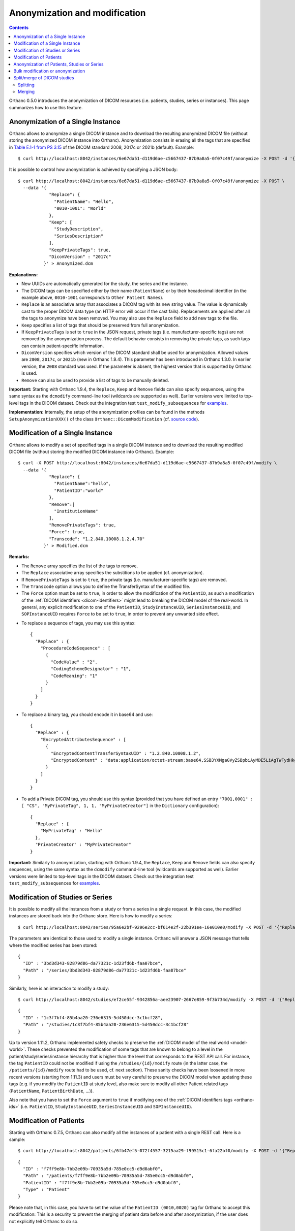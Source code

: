 .. highlight:: bash
.. _anonymization:

Anonymization and modification
==============================

.. contents::
   :depth: 2

Orthanc 0.5.0 introduces the anonymization of DICOM resources
(i.e. patients, studies, series or instances). This page summarizes
how to use this feature.


Anonymization of a Single Instance
----------------------------------

Orthanc allows to anonymize a single DICOM instance and to download
the resulting anonymized DICOM file (without storing the anonymized
DICOM instance into Orthanc). Anonymization consists in erasing all
the tags that are specified in `Table E.1-1 from PS 3.15
<http://dicom.nema.org/medical/dicom/current/output/chtml/part15/chapter_E.html#table_E.1-1>`__
of the DICOM standard 2008, 2017c or 2021b (default). Example::

    $ curl http://localhost:8042/instances/6e67da51-d119d6ae-c5667437-87b9a8a5-0f07c49f/anonymize -X POST -d '{}' > Anonymized.dcm

It is possible to control how anonymization is achieved by specifying
a JSON body::

    $ curl http://localhost:8042/instances/6e67da51-d119d6ae-c5667437-87b9a8a5-0f07c49f/anonymize -X POST \
      --data '{
                "Replace": {
                  "PatientName": "Hello",
                  "0010-1001": "World"
                },
                "Keep": [
                  "StudyDescription", 
                  "SeriesDescription"
                ],
                "KeepPrivateTags": true, 
                "DicomVersion" : "2017c"
              }' > Anonymized.dcm

**Explanations:**

* New UUIDs are automatically generated for the study, the series and
  the instance.
* The DICOM tags can be specified either by their name
  (``PatientName``) or by their hexadecimal identifier (in the example
  above, ``0010-1001`` corresponds to ``Other Patient Names``).
* ``Replace`` is an associative array that associates a DICOM tag with its
  new string value. The value is dynamically cast to the proper DICOM
  data type (an HTTP error will occur if the cast fails). Replacements
  are applied after all the tags to anonymize have been removed.  
  You may also use the ``Replace`` field to add new tags to the file.
* ``Keep`` specifies a list of tags that should be preserved from full
  anonymization.
* If ``KeepPrivateTags`` is set to ``true`` in the JSON request,
  private tags (i.e. manufacturer-specific tags) are not removed by
  the anonymization process. The default behavior consists in removing
  the private tags, as such tags can contain patient-specific
  information.
* ``DicomVersion`` specifies which version of the DICOM standard shall
  be used for anonymization. Allowed values are ``2008``, ``2017c``,
  or ``2021b`` (new in Orthanc 1.9.4). This parameter has been
  introduced in Orthanc 1.3.0. In earlier version, the ``2008``
  standard was used. If the parameter is absent, the highest version
  that is supported by Orthanc is used.
* ``Remove`` can also be used to provide a list of tags to be manually
  deleted.

**Important:** Starting with Orthanc 1.9.4, the ``Replace``, ``Keep``
and ``Remove`` fields can also specify sequences, using the same
syntax as the ``dcmodify`` command-line tool (wildcards are supported
as well). Earlier versions were limited to top-level tags in the DICOM
dataset. Check out the integration test ``test_modify_subsequences``
for `examples
<https://hg.orthanc-server.com/orthanc-tests/file/default/Tests/Tests.py>`__.

**Implementation:** Internally, the setup of the anonymization
profiles can be found in the methods ``SetupAnonymizationXXX()`` of
the class ``Orthanc::DicomModification`` (cf. `source code
<https://hg.orthanc-server.com/orthanc/file/Orthanc-1.12.1/OrthancFramework/Sources/DicomParsing/DicomModification.cpp>`__).


Modification of a Single Instance
---------------------------------

Orthanc allows to modify a set of specified tags in a single DICOM
instance and to download the resulting modified DICOM file (without
storing the modified DICOM instance into Orthanc). Example::

    $ curl -X POST http://localhost:8042/instances/6e67da51-d119d6ae-c5667437-87b9a8a5-0f07c49f/modify \
      --data '{
                "Replace": {
                  "PatientName":"hello",
                  "PatientID":"world"
                },
                "Remove":[
                  "InstitutionName"
                ],
                "RemovePrivateTags": true, 
                "Force": true,
                "Transcode": "1.2.840.10008.1.2.4.70"
              }' > Modified.dcm

**Remarks:**

* The ``Remove`` array specifies the list of the tags to remove.
* The ``Replace`` associative array specifies the substitions to be applied (cf. anonymization).
* If ``RemovePrivateTags`` is set to ``true``, the private tags
  (i.e. manufacturer-specific tags) are removed.
* The ``Transcode`` option allows you to define the TransferSyntax
  of the modified file.
* The ``Force`` option must be set to ``true``, in order to allow the
  modification of the ``PatientID``, as such a modification of the
  :ref:`DICOM identifiers <dicom-identifiers>` might lead to breaking
  the DICOM model of the real-world. In general, any explicit
  modification to one of the ``PatientID``, ``StudyInstanceUID``,
  ``SeriesInstanceUID``, and ``SOPInstanceUID`` requires ``Force`` to
  be set to ``true``, in order to prevent any unwanted side effect.     
  
.. highlight:: json

* To replace a sequence of tags, you may use this syntax:: 


    {
      "Replace" : {
        "ProcedureCodeSequence" : [	
          {
            "CodeValue" : "2",	
            "CodingSchemeDesignator" : "1",	
            "CodeMeaning": "1" 
          }
        ]
      }
    }

* To replace a binary tag, you should encode it in base64 and use::

    {
      "Replace" : {
        "EncryptedAttributesSequence" : [
          {
            "EncryptedContentTransferSyntaxUID" : "1.2.840.10008.1.2",
            "EncryptedContent" : "data:application/octet-stream;base64,SSB3YXMgaGVyZSBpbiAyMDE5LiAgTWFydHkgTWNGbHku"
          }
        ]
      }
    }

* To add a Private DICOM tag, you should use this syntax (provided that you have defined an entry ``"7001,0001" : [ "CS", "MyPrivateTag", 1, 1, "MyPrivateCreator"]`` in the ``Dictionary`` configuration)::

    {
      "Replace" : {
        "MyPrivateTag" : "Hello"
      },
      "PrivateCreator" : "MyPrivateCreator"
    }


**Important:** Similarly to anonymization, starting with Orthanc
1.9.4, the ``Replace``, ``Keep`` and ``Remove`` fields can also
specify sequences, using the same syntax as the ``dcmodify``
command-line tool (wildcards are supported as well). Earlier versions
were limited to top-level tags in the DICOM dataset. Check out the
integration test ``test_modify_subsequences`` for `examples
<https://hg.orthanc-server.com/orthanc-tests/file/default/Tests/Tests.py>`__.


.. _study-modification:

Modification of Studies or Series
---------------------------------

.. highlight:: bash

It is possible to modify all the instances from a study or from a
series in a single request. In this case, the modified instances are
stored back into the Orthanc store. Here is how to modify a series::

    $ curl http://localhost:8042/series/95a6e2bf-9296e2cc-bf614e2f-22b391ee-16e010e0/modify -X POST -d '{"Replace":{"InstitutionName":"My own clinic"}}'


.. highlight:: json

The parameters are identical to those used to modify a single
instance. Orthanc will answer a JSON message that tells where the
modified series has been stored::

    {
      "ID" : "3bd3d343-82879d86-da77321c-1d23fd6b-faa07bce",
      "Path" : "/series/3bd3d343-82879d86-da77321c-1d23fd6b-faa07bce"
    }


.. highlight:: bash

Similarly, here is an interaction to modify a study::

    $ curl http://localhost:8042/studies/ef2ce55f-9342856a-aee23907-2667e859-9f3b734d/modify -X POST -d '{"Replace":{"InstitutionName":"My own clinic"}}'

.. highlight:: json

::

    {
      "ID" : "1c3f7bf4-85b4aa20-236e6315-5d450dcc-3c1bcf28",
      "Path" : "/studies/1c3f7bf4-85b4aa20-236e6315-5d450dcc-3c1bcf28"
    }

Up to version 1.11.2, Orthanc implemented safety checks to
preserve the :ref:`DICOM model of the real world <model-world>`. These
checks prevented the modification of some tags that are known to belong
to a level in the patient/study/series/instance hierarchy that is
higher than the level that corresponds to the REST API call. For
instance, the tag ``PatientID`` could not be modified if using the
``/studies/{id}/modify`` route (in the latter case, the
``/patients/{id}/modify`` route had to be used, cf. next section).
These sanity checks have been loosened in more recent versions (starting from 1.11.3)
and users must be very careful to preserve the DICOM model when updating these tags (e.g.
if you modify the ``PatientID`` at study level, also make sure to modify all other Patient related
tags (``PatientName``, ``PatientBirthDate``, ...)).

Also note that you have to set the ``Force`` argument to ``true`` if modifying one
of the :ref:`DICOM identifiers tags <orthanc-ids>`
(i.e. ``PatientID``, ``StudyInstanceUID``, ``SeriesInstanceUID`` and
``SOPInstanceUID``).


Modification of Patients
------------------------

.. highlight:: bash

Starting with Orthanc 0.7.5, Orthanc can also modify all the instances
of a patient with a single REST call. Here is a sample::

    $ curl http://localhost:8042/patients/6fb47ef5-072f4557-3215aa29-f99515c1-6fa22bf0/modify -X POST -d '{"Replace":{"PatientID":"Hello","PatientName":"Sample patient name"},"Force":true}'

.. highlight:: json

::

    {
      "ID" : "f7ff9e8b-7bb2e09b-70935a5d-785e0cc5-d9d0abf0",
      "Path" : "/patients/f7ff9e8b-7bb2e09b-70935a5d-785e0cc5-d9d0abf0",
      "PatientID" : "f7ff9e8b-7bb2e09b-70935a5d-785e0cc5-d9d0abf0",
      "Type" : "Patient"
    }

Please note that, in this case, you have to set the value of the
``PatientID (0010,0020)`` tag for Orthanc to accept this modification:
This is a security to prevent the merging of patient data before and
after anonymization, if the user does not explicitly tell Orthanc to
do so.


Anonymization of Patients, Studies or Series
--------------------------------------------

.. highlight:: bash

Study and series can be anonymized the same way as they are modified::

    $ curl http://localhost:8042/patients/6fb47ef5-072f4557-3215aa29-f99515c1-6fa22bf0/anonymize -X POST -d '{}'
    $ curl http://localhost:8042/studies/ef2ce55f-9342856a-aee23907-2667e859-9f3b734d/anonymize -X POST -d '{}'
    $ curl http://localhost:8042/series/95a6e2bf-9296e2cc-bf614e2f-22b391ee-16e010e0/anonymize -X POST -d '{}'

As written above, the anonymization process can be fine-tuned by using
a JSON body.


.. _bulk-modification:

Bulk modification or anonymization
----------------------------------

Starting with Orthanc 1.9.4, it is possible to use the new routes
``/tools/bulk-modify`` and ``/tools/bulk-anonymize`` to respectively
modify or anonymize a set of multiple DICOM resources that are not
related (i.e. that don't share any parent DICOM resource). A typical
use case is to modify/anonymize a list of DICOM instances that don't
belong to the same parent patient/study/series.

.. highlight:: bash

These two routes accept the same arguments as described above, but
must also be provided with an additional argument ``Resources`` that
lists the :ref:`Orthanc identifiers <orthanc-ids>` of the resources of
interest (that may indifferently correspond to patients, studies,
series or instances). Here are two sample calls::

  $ curl http://localhost:8042/tools/bulk-modify -d '{"Replace":{"SeriesDescription":"HELLO"},"Resources":["b6da0b16-a25ae9e7-1a80fc33-20df01a9-a6f7a1b0","d6634d97-24379e4a-1e68d3af-e6d0451f-e7bcd3d1"]}'
  $ curl http://localhost:8042/tools/bulk-anonymize -d '{"Resources":["b6da0b16-a25ae9e7-1a80fc33-20df01a9-a6f7a1b0","d6634d97-24379e4a-1e68d3af-e6d0451f-e7bcd3d1"]}'

.. highlight:: json

The output of the modification/anonymization lists all the resources
that have been altered by the call (including their parents). Here is
the output of the second sample above::

  {
    "Description" : "REST API",
    "FailedInstancesCount" : 0,
    "InstancesCount" : 2,
    "IsAnonymization" : true,
    "Resources" : [
      {
         "ID" : "04c04806-27b01a5a-08ea66cb-cb36c8b9-ebe62fe3",
         "Path" : "/instances/04c04806-27b01a5a-08ea66cb-cb36c8b9-ebe62fe3",
         "Type" : "Instance"
      },
      {
         "ID" : "4e37fce9-6b33b8ba-7bb378e1-abc7e2c4-fca4ade3",
         "Path" : "/instances/4e37fce9-6b33b8ba-7bb378e1-abc7e2c4-fca4ade3",
         "Type" : "Instance"
      },
      {
         "ID" : "6438ee62-b58a4788-517931b3-e10321eb-d1ab2613",
         "Path" : "/series/6438ee62-b58a4788-517931b3-e10321eb-d1ab2613",
         "Type" : "Series"
      },
      {
         "ID" : "660494fd-1ddd661b-4358d996-ba600e5a-066d94cc",
         "Path" : "/studies/660494fd-1ddd661b-4358d996-ba600e5a-066d94cc",
         "Type" : "Study"
      },
      {
         "ID" : "5faa0bf8-8a45520b-3a07e536-fc24f241-f59ae3e1",
         "Path" : "/patients/5faa0bf8-8a45520b-3a07e536-fc24f241-f59ae3e1",
         "Type" : "Patient"
      }
    ]
  }

  

.. _split-merge: 

Split/merge of DICOM studies
----------------------------

Starting with Orthanc 1.5.0, Orthanc supports splitting and merging
DICOM studies through its REST API.

.. _split:

Splitting
^^^^^^^^^

Here is the syntax to **split** a DICOM study::

  $ curl http://localhost:8042/studies/6e2c0ec2-5d99c8ca-c1c21cee-79a09605-68391d12/split -d \
         '{"Series":["6ca4c9f3-5e895cb3-4d82c6da-09e060fe-9c59f228"],"Replace":{"PatientName":"HELLO"},"Remove":["AccessionNumber"]}'

By issuing this command, the series whose :ref:`Orthanc identifier
<dicom-identifiers>` is
``6ca4c9f3-5e895cb3-4d82c6da-09e060fe-9c59f228``, and that is part of
the source study with identifier
``6e2c0ec2-5d99c8ca-c1c21cee-79a09605-68391d12``, will be removed from
the source study, and will be moved to a brand new study.

This is done by generating a new value for all the following DICOM
tags in the DICOM instances of the series of interest:
``StudyInstanceUID (0x0020, 0x000d)``, ``SeriesInstanceUID (0x0020,
0x000e)``, and ``SOPInstanceUID (0x0008, 0x0018)``. Here are the
arguments of this ``/studies/{study}/split`` URI:

* ``Series`` gives the list of series to be separated from the parent
  study (mandatory option).  These series must all be children of the
  same source study, that is specified in the URI.
* ``Replace`` allows to overwrite the DICOM tags that are part of the
  "Patient Module Attributes" and the "General Study Module
  Attributes", as specified by the DICOM 2011 standard in Tables C.7-1
  and C.7-3.
* ``Remove`` allows to remove DICOM tags from the same modules as in
  the ``Replace`` options.
* ``KeepSource`` (Boolean value), if set to ``true``, instructs
  Orthanc to keep a copy of the original series in the source study.
  By default, the original series are deleted from Orthanc.
  
.. _merge:

Merging
^^^^^^^

Here is the syntax to **merge** DICOM series, into another DICOM study::

  $ curl http://localhost:8042/studies/6e2c0ec2-5d99c8ca-c1c21cee-79a09605-68391d12/merge -d \
         '{"Resources":["ef2ce55f-9342856a-aee23907-2667e859-9f3b734d"]}'

By issuing this command, the DICOM series whose :ref:`Orthanc
identifier <dicom-identifiers>` is
``ef2ce55f-9342856a-aee23907-2667e859-9f3b734d``, will be merged into
target study with identifier
``6e2c0ec2-5d99c8ca-c1c21cee-79a09605-68391d12``.

As in the case of splitting, this is done by updating the following
DICOM tags: ``StudyInstanceUID (0x0020, 0x000d)``, ``SeriesInstanceUID
(0x0020, 0x000e)``, and ``SOPInstanceUID (0x0008,
0x0018)``. Furthermore, all the DICOM tags that are part of the
"Patient Module Attributes" and the "General Study Module Attributes"
(as specified by the DICOM 2011 standard in Tables C.7-1 and C.7-3),
are modified to match the target study. Here are the
arguments of this ``/studies/{study}/merge`` URI:

* ``Resources`` gives the list of source studies or source series
  that are to be merged into the target study.
* ``KeepSource`` (Boolean value), if set to ``true``, instructs
  Orthanc to keep the source studies and series.  By default, the
  original resources are deleted from Orthanc.
